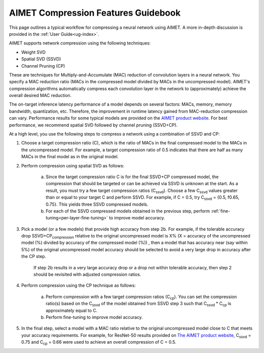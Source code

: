 .. _ug-comp-guidebook:


####################################
AIMET Compression Features Guidebook
####################################

This page outlines a typical workflow for compressing a neural network using AIMET. A more in-depth discussion is provided in the :ref:`User Guide<ug-index>`.

AIMET supports network compression using the following techniques: 

- Weight SVD
- Spatial SVD (SSVD) 
- Channel Pruning (CP)
 
These are techniques for Multiply-and-Accumulate (MAC) reduction of convolution layers in a neural network. You specify a MAC reduction ratio (MACs in the compressed model divided by MACs in the uncompressed model). AIMET's compression algorithms automatically compress each convolution layer in the network to (approximately) achieve the overall desired MAC reduction. 

The on-target inference latency performance of a model depends on several factors: MACs, memory, memory bandwidth, quantization, etc. Therefore, the improvement in runtime latency gained from MAC-reduction compression can vary. Performance results for some typical models are provided on the `AIMET product website <https://quic.github.io/aimet-pages/index.html>`_.
For best performance, we recommend spatial SVD followed by channel pruning (SSVD+CP).  

At a high level, you use the following steps to compress a network using a combination of SSVD and CP:

.. image:: ../images/compression_flow.png
   :height: 500
   :width: 600

1. Choose a target compression ratio (C), which is the ratio of MACs in the final compressed model to the MACs in the uncompressed model. For example, a target compression ratio of 0.5 indicates that there are half as many MACs in the final model as in the original model.

2. Perform compression using spatial SVD as follows:

    a. Since the target compression ratio C is for the final SSVD+CP compressed model, the compression that should be targeted or can be achieved via SSVD is unknown at the start. As a result, you must try a few target compression ratios  (C\ :sub:`ssvd`). Choose a few C\ :sub:`ssvd` values greater than or equal to your target C and perform SSVD. For example, if C = 0.5, try C\ :sub:`ssvd` = {0.5, f0.65, 0.75}. This yields three SSVD compressed models.

    b. For each of the SSVD compressed models obtained in the previous step, perform :ref:`fine-tuning<per-layer-fine-tuning>` to improve model accuracy.

3. Pick a model (or a few models) that provide high accuracy from step 2b. For example, if the tolerable accuracy drop SSVD+CP\ :sub:`compression` relative to the original uncompressed model is X%  (X = accuracy of the uncompressed model (%) divided by accuracy of the compressed model (%)) , then a model that has accuracy near (say within 5%) of the original uncompressed model accuracy should be selected to avoid a very large drop in accuracy after the CP step.

    If step 2b results in a very large accuracy drop or a drop not within tolerable accuracy, then step 2 should be revisited with adjusted compression ratios.

4. Perform compression using the CP technique as follows:

    a. Perform compression with a few target compression ratios (C\ :sub:`cp`). You can set the compression ratio(s) based on the C\ :sub:`ssvd` of the model obtained from SSVD step 3 such that C\ :sub:`ssvd` * C\ :sub:`cp` is approximately equal to C.

    b. Perform fine-tuning to improve model accuracy.

5. In the final step, select a model with a MAC ratio relative to the original uncompressed model close to C that meets your accuracy requirements. For example, for ResNet-50 results provided on `The AIMET product website <https://quic.github.io/aimet-pages/index.html>`_, C\ :sub:`ssvd` = 0.75 and C\ :sub:`cp` = 0.66 were used to achieve an overall compression of C = 0.5.
